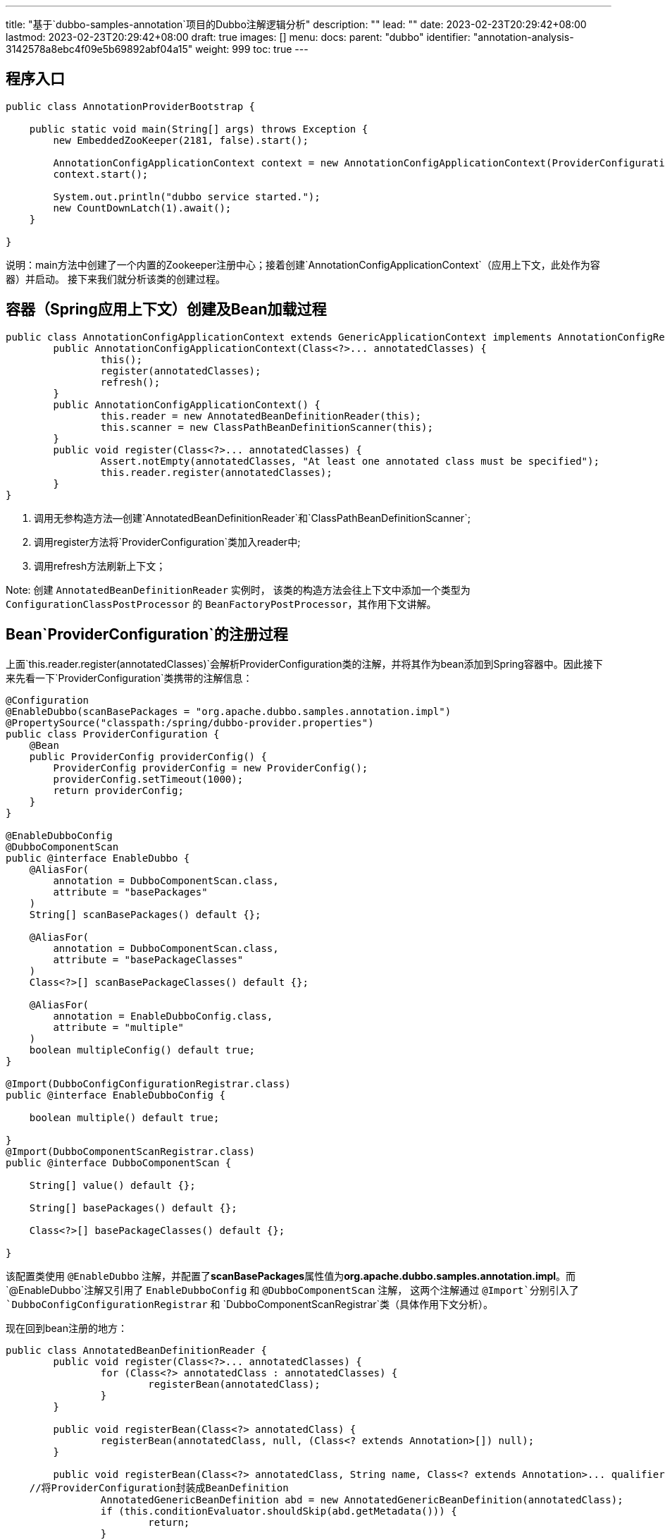 ---
title: "基于`dubbo-samples-annotation`项目的Dubbo注解逻辑分析"
description: ""
lead: ""
date: 2023-02-23T20:29:42+08:00
lastmod: 2023-02-23T20:29:42+08:00
draft: true
images: []
menu:
  docs:
    parent: "dubbo"
    identifier: "annotation-analysis-3142578a8ebc4f09e5b69892abf04a15"
weight: 999
toc: true
---

== 程序入口

[source,java]
----
public class AnnotationProviderBootstrap {

    public static void main(String[] args) throws Exception {
        new EmbeddedZooKeeper(2181, false).start();

        AnnotationConfigApplicationContext context = new AnnotationConfigApplicationContext(ProviderConfiguration.class);
        context.start();

        System.out.println("dubbo service started.");
        new CountDownLatch(1).await();
    }

}
----

说明：main方法中创建了一个内置的Zookeeper注册中心；接着创建`AnnotationConfigApplicationContext`（应用上下文，此处作为容器）并启动。 接下来我们就分析该类的创建过程。

== 容器（Spring应用上下文）创建及Bean加载过程

[source,java]
----
public class AnnotationConfigApplicationContext extends GenericApplicationContext implements AnnotationConfigRegistry {
	public AnnotationConfigApplicationContext(Class<?>... annotatedClasses) {
		this();
		register(annotatedClasses);
		refresh();
	}
	public AnnotationConfigApplicationContext() {
		this.reader = new AnnotatedBeanDefinitionReader(this);
		this.scanner = new ClassPathBeanDefinitionScanner(this);
	}
	public void register(Class<?>... annotatedClasses) {
		Assert.notEmpty(annotatedClasses, "At least one annotated class must be specified");
		this.reader.register(annotatedClasses);
	}
}
----

. 调用无参构造方法--创建`AnnotatedBeanDefinitionReader`和`ClassPathBeanDefinitionScanner`;
. 调用register方法将`ProviderConfiguration`类加入reader中;
. 调用refresh方法刷新上下文；

Note: 创建 `AnnotatedBeanDefinitionReader` 实例时， 该类的构造方法会往上下文中添加一个类型为 `ConfigurationClassPostProcessor` 的 `BeanFactoryPostProcessor`，其作用下文讲解。

== Bean`ProviderConfiguration`的注册过程

上面`this.reader.register(annotatedClasses)`会解析ProviderConfiguration类的注解，并将其作为bean添加到Spring容器中。因此接下来先看一下`ProviderConfiguration`类携带的注解信息：

[source,java]
----
@Configuration
@EnableDubbo(scanBasePackages = "org.apache.dubbo.samples.annotation.impl")
@PropertySource("classpath:/spring/dubbo-provider.properties")
public class ProviderConfiguration {
    @Bean
    public ProviderConfig providerConfig() {
        ProviderConfig providerConfig = new ProviderConfig();
        providerConfig.setTimeout(1000);
        return providerConfig;
    }
}

@EnableDubboConfig
@DubboComponentScan
public @interface EnableDubbo {
    @AliasFor(
        annotation = DubboComponentScan.class,
        attribute = "basePackages"
    )
    String[] scanBasePackages() default {};

    @AliasFor(
        annotation = DubboComponentScan.class,
        attribute = "basePackageClasses"
    )
    Class<?>[] scanBasePackageClasses() default {};

    @AliasFor(
        annotation = EnableDubboConfig.class,
        attribute = "multiple"
    )
    boolean multipleConfig() default true;
}

@Import(DubboConfigConfigurationRegistrar.class)
public @interface EnableDubboConfig {

    boolean multiple() default true;

}
@Import(DubboComponentScanRegistrar.class)
public @interface DubboComponentScan {

    String[] value() default {};

    String[] basePackages() default {};

    Class<?>[] basePackageClasses() default {};

}
----

该配置类使用 `@EnableDubbo` 注解，并配置了**scanBasePackages**属性值为**org.apache.dubbo.samples.annotation.impl**。而`@EnableDubbo`注解又引用了 `EnableDubboConfig` 和 `@DubboComponentScan` 注解， 这两个注解通过 `@Import`分别引入了 `DubboConfigConfigurationRegistrar` 和 `DubboComponentScanRegistrar`类（具体作用下文分析）。

现在回到bean注册的地方：

[source,java]
----
public class AnnotatedBeanDefinitionReader {
	public void register(Class<?>... annotatedClasses) {
		for (Class<?> annotatedClass : annotatedClasses) {
			registerBean(annotatedClass);
		}
	}

	public void registerBean(Class<?> annotatedClass) {
		registerBean(annotatedClass, null, (Class<? extends Annotation>[]) null);
	}

	public void registerBean(Class<?> annotatedClass, String name, Class<? extends Annotation>... qualifiers) {
    //将ProviderConfiguration封装成BeanDefinition
		AnnotatedGenericBeanDefinition abd = new AnnotatedGenericBeanDefinition(annotatedClass);
		if (this.conditionEvaluator.shouldSkip(abd.getMetadata())) {
			return;
		}

    //单例模式
		ScopeMetadata scopeMetadata = this.scopeMetadataResolver.resolveScopeMetadata(abd);
		abd.setScope(scopeMetadata.getScopeName());
		String beanName = (name != null ? name : this.beanNameGenerator.generateBeanName(abd, this.registry));
		AnnotationConfigUtils.processCommonDefinitionAnnotations(abd);
		if (qualifiers != null) {
			for (Class<? extends Annotation> qualifier : qualifiers) {
				if (Primary.class == qualifier) {
					abd.setPrimary(true);
				}
				else if (Lazy.class == qualifier) {
					abd.setLazyInit(true);
				}
				else {
					abd.addQualifier(new AutowireCandidateQualifier(qualifier));
				}
			}
		}

		BeanDefinitionHolder definitionHolder = new BeanDefinitionHolder(abd, beanName);
		definitionHolder = AnnotationConfigUtils.applyScopedProxyMode(scopeMetadata, definitionHolder, this.registry);
    //将beandefinition注册到Spring容器中
		BeanDefinitionReaderUtils.registerBeanDefinition(definitionHolder, this.registry);
	}
}
----

这就完了？看起来好像没做什么事。。`ProviderConfiguration`这个配置类到这里就被当成一个bean注册到了容器中（实际是该bean对应的beandefinition），但容器的启动过程才刚刚开始。接着往下看吧。

== 应用上下文的刷新过程

NOTE: 本文中的**容器** 其实就是指 `AnnotationConfigApplicationContext` 这个应用上下文。

在创建上下文的构造方法中，最后调用了 `refresh`方法。

现在让我们看看该方法做了哪些事吧：

[source,java]
----
	public void refresh() throws BeansException, IllegalStateException {
		synchronized (this.startupShutdownMonitor) {
			StartupStep contextRefresh = this.applicationStartup.start("spring.context.refresh");

			// Prepare this context for refreshing.
			prepareRefresh();

			// Tell the subclass to refresh the internal bean factory.
			ConfigurableListableBeanFactory beanFactory = obtainFreshBeanFactory();

			// Prepare the bean factory for use in this context.
			prepareBeanFactory(beanFactory);

			try {
				// Allows post-processing of the bean factory in context subclasses.
				postProcessBeanFactory(beanFactory);

				StartupStep beanPostProcess = this.applicationStartup.start("spring.context.beans.post-process");
				// Invoke factory processors registered as beans in the context.
        //此处调用所有的BeanFactoryPostProcessors，其中包含`ConfigurationClassPostProcessor`
				invokeBeanFactoryPostProcessors(beanFactory);

				// Register bean processors that intercept bean creation.
				registerBeanPostProcessors(beanFactory);
				beanPostProcess.end();

				// Initialize message source for this context.
				initMessageSource();

				// Initialize event multicaster for this context.
				initApplicationEventMulticaster();

				// Initialize other special beans in specific context subclasses.
				onRefresh();

				// Check for listener beans and register them.
				registerListeners();

				// Instantiate all remaining (non-lazy-init) singletons.
				finishBeanFactoryInitialization(beanFactory);

				// Last step: publish corresponding event.
				finishRefresh();
			}

			catch (BeansException ex) {
				if (logger.isWarnEnabled()) {
					logger.warn("Exception encountered during context initialization - " +
							"cancelling refresh attempt: " + ex);
				}

				// Destroy already created singletons to avoid dangling resources.
				destroyBeans();

				// Reset 'active' flag.
				cancelRefresh(ex);

				// Propagate exception to caller.
				throw ex;
			}

			finally {
				// Reset common introspection caches in Spring's core, since we
				// might not ever need metadata for singleton beans anymore...
				resetCommonCaches();
				contextRefresh.end();
			}
		}
	}
----

NOTE: 关于应用上下文刷新的详细解析网上已经有太多文章，本文不再详细介绍，只关注于与Dubbo相关的内容。

**invokeBeanFactoryPostProcessors**方法的主要逻辑如下：

. 先执行 `BeanDefinitionRegistryPostProcessor`实现类的 **postProcessBeanDefinitionRegistry** 方法；
. 执行所有 `BeanFactoryPostProcessor`实现类的 **postProcessBeanFactory** 方法。

此时 `ConfigurationClassPostProcessor` 类中的方法就会被执行：

.ConfigurationClassPostProcessor
[source,java]
----
	public void postProcessBeanDefinitionRegistry(BeanDefinitionRegistry registry) {
		//...

		processConfigBeanDefinitions(registry);
	}

	public void processConfigBeanDefinitions(BeanDefinitionRegistry registry) {
		List<BeanDefinitionHolder> configCandidates = new ArrayList<>();
		String[] candidateNames = registry.getBeanDefinitionNames();

		//...

		// Parse each @Configuration class
		ConfigurationClassParser parser = new ConfigurationClassParser(
				this.metadataReaderFactory, this.problemReporter, this.environment,
				this.resourceLoader, this.componentScanBeanNameGenerator, registry);

		Set<BeanDefinitionHolder> candidates = new LinkedHashSet<>(configCandidates);
		Set<ConfigurationClass> alreadyParsed = new HashSet<>(configCandidates.size());
		do {
			StartupStep processConfig = this.applicationStartup.start("spring.context.config-classes.parse");
      //解析被@Configuration注解的类
			parser.parse(candidates);
			parser.validate();

      //...

      //从配置类中加载beantioDefinition
			this.reader.loadBeanDefinitions(configClasses);

			//...
		}
		while (!candidates.isEmpty());

	}
----

如上面的代码逻辑，`ConfigurationClassPostProcessor` 会将解析配置类的工作交给 `ConfigurationClassParser` 处理，其逻辑如下：

[source,java]
----
	protected final SourceClass doProcessConfigurationClass(
			ConfigurationClass configClass, SourceClass sourceClass, Predicate<String> filter)
			throws IOException {
    // Process any @Import annotations
		processImports(configClass, sourceClass, getImports(sourceClass), filter, true);
}

	private void processImports(ConfigurationClass configClass, SourceClass currentSourceClass,
			Collection<SourceClass> importCandidates, Predicate<String> exclusionFilter,
			boolean checkForCircularImports) {

		if (importCandidates.isEmpty()) {
			return;
		}

		if (checkForCircularImports && isChainedImportOnStack(configClass)) {
		//...
		}
		else {
			this.importStack.push(configClass);
			try {
        //DubboConfigConfigurationRegistrar和DubboComponentScanRegistrar
				for (SourceClass candidate : importCandidates) {
					if (candidate.isAssignable(ImportSelector.class)) {
						//...
					}
					else if (candidate.isAssignable(ImportBeanDefinitionRegistrar.class)) {
						// Candidate class is an ImportBeanDefinitionRegistrar ->
						// delegate to it to register additional bean definitions
						Class<?> candidateClass = candidate.loadClass();
						ImportBeanDefinitionRegistrar registrar =
								ParserStrategyUtils.instantiateClass(candidateClass, ImportBeanDefinitionRegistrar.class,
										this.environment, this.resourceLoader, this.registry);
						configClass.addImportBeanDefinitionRegistrar(registrar, currentSourceClass.getMetadata());
					}
					else {
				     //...
					}
				}
			}
			//...
		}
	}
----

.ConfigurationClassBeanDefinitionReader
[source,java]
----
	public void loadBeanDefinitions(Set<ConfigurationClass> configurationModel) {
		TrackedConditionEvaluator trackedConditionEvaluator = new TrackedConditionEvaluator();
		for (ConfigurationClass configClass : configurationModel) {
			loadBeanDefinitionsForConfigurationClass(configClass, trackedConditionEvaluator);
		}
	}

	private void loadBeanDefinitionsForConfigurationClass(
			ConfigurationClass configClass, TrackedConditionEvaluator trackedConditionEvaluator) {
    //此处加载bean方法（ProviderConfig）
		for (BeanMethod beanMethod : configClass.getBeanMethods()) {
			loadBeanDefinitionsForBeanMethod(beanMethod);
		}

		loadBeanDefinitionsFromImportedResources(configClass.getImportedResources());
		loadBeanDefinitionsFromRegistrars(configClass.getImportBeanDefinitionRegistrars());
}

	private void loadBeanDefinitionsFromRegistrars(Map<ImportBeanDefinitionRegistrar, AnnotationMetadata> registrars) {
    //调用所有ImportBeanDefinitionRegistrar的registerBeanDefinitions方法
		registrars.forEach((registrar, metadata) ->
				registrar.registerBeanDefinitions(metadata, this.registry, this.importBeanNameGenerator));
	}
----

上面方法最后通过 `registrars.forEach()`调用registerBeanDefinitions方法。

如果你对上面的spring加载逻辑看得云里雾里，那也没关系，只管忘记他们就好了--只需要记住：Dubbo有两个类实现了 `ImportBeanDefinitionRegistrar` 接口，并且会被Spring容器调用！

现在，让我们一窥庐山真面目！

== DubboConfigConfigurationRegistrar和DubboComponentScanRegistrar

=== DubboConfigConfigurationRegistrar

.DubboConfigConfigurationRegistrar
[source,java]
----
public class DubboConfigConfigurationRegistrar implements ImportBeanDefinitionRegistrar {

    @Override
    public void registerBeanDefinitions(AnnotationMetadata importingClassMetadata, BeanDefinitionRegistry registry) {
        // initialize dubbo beans
        DubboSpringInitializer.initialize(registry);
    }
}
----

通过 `DubboSpringInitializer`的静态方法初始化Spring容器：

.DubboSpringInitializer
[source, java]
----
public class DubboSpringInitializer {

    private static Map<BeanDefinitionRegistry, DubboSpringInitContext> contextMap = new ConcurrentHashMap<>();

    public static void initialize(BeanDefinitionRegistry registry) {

        // Spring ApplicationContext may not ready at this moment (e.g. load from xml), so use registry as key
        if (contextMap.putIfAbsent(registry, new DubboSpringInitContext()) != null) {
            return;
        }

        // prepare context and do customize
        DubboSpringInitContext context = contextMap.get(registry);

        // find beanFactory
        ConfigurableListableBeanFactory beanFactory = findBeanFactory(registry);

        // init dubbo context
        initContext(context, registry, beanFactory);
    }
----

调用**initContext**方法进行初始化

.DubboSpringInitializer#initContext方法
[source,java]
----
    private static void initContext(DubboSpringInitContext context, BeanDefinitionRegistry registry,
                                    ConfigurableListableBeanFactory beanFactory) {
        context.setRegistry(registry);
        context.setBeanFactory(beanFactory);

        // customize context, you can change the bind module model via DubboSpringInitCustomizer SPI
       //扩展点，通过SPI机制加载接口 `DubboSpringInitCustomizer` 的实现类并执行。
        customize(context);

        // init ModuleModel
        ModuleModel moduleModel = context.getModuleModel();
        if (moduleModel == null) {
            // init ModuleModel
            //...
        }

        // bind dubbo initialization context to spring context
        //将Dubbo的初始化上下文（DubboSpringInitContext，ApplicationModel，ModuleModel）绑定到Spring上下文（容器）中
        registerContextBeans(beanFactory, context);

        // mark context as bound
        //标记Dubbo上下文为已绑定
        context.markAsBound();
        moduleModel.setLifeCycleManagedExternally(true);

        // register common beans
        //往Spring容器注册Dubbo的公共Bean
        DubboBeanUtils.registerCommonBeans(registry);
    }
----

接下来重点分析 `DubboBeanUtils.registerCommonBeans` 方法：

.DubboBeanUtils.registerCommonBeans
[source, java]
----
public abstract class DubboBeanUtils {

    public static void registerCommonBeans(BeanDefinitionRegistry registry) {
        //注册ReferenceAnnotationBeanPostProcessor，用于处理DubboReference/Reference注解
        BeanRegistrar.registerInfrastructureBean(registry, "referenceAnnotationBeanPostProcessor", ReferenceAnnotationBeanPostProcessor.class);
        //注册DubboConfigAliasPostProcessor，用于处理AbstractConfig类型的bean，将其`id`作为bean的别名注册到容器中
        BeanRegistrar.registerInfrastructureBean(registry, "dubboConfigAliasPostProcessor", DubboConfigAliasPostProcessor.class);
        //注册DubboApplicationListenerRegistrar，用于添加DubboBootstrapApplicationListener和DubboLifecycleComponentApplicationListener
        BeanRegistrar.registerInfrastructureBean(registry, "dubboApplicationListenerRegister", DubboApplicationListenerRegistrar.class);
        //注册DubboConfigDefaultPropertyValueBeanPostProcessor，用于处理AbstractConfig类型的bean，设置`id`/`name`属性的默认值为beanName，对于ProtocolConfig类型的bean则通过`setName`设置值为`dubbo`
        BeanRegistrar.registerInfrastructureBean(registry, "dubboConfigDefaultPropertyValueBeanPostProcessor", DubboConfigDefaultPropertyValueBeanPostProcessor.class);
        //注册DubboConfigEarlyRegistrationPostProcessor，用于注册DubboConfigEarlyInitializationPostProcessor--处理AbstractConfig类型的bean，将其加入ApplicationModel#ConfigManager中
        Registrar.registerInfrastructureBean(registry, "dubboConfigEarlyRegistrationPostProcessor", DubboConfigEarlyRegistrationPostProcessor.class);
    }
}
----



=== DubboComponentScanRegistrar

.DubboComponentScanRegistrar
[source,java]
----
public class DubboComponentScanRegistrar implements ImportBeanDefinitionRegistrar {

    @Override
    public void registerBeanDefinitions(AnnotationMetadata importingClassMetadata, BeanDefinitionRegistry registry) {

        // initialize dubbo beans
        DubboSpringInitializer.initialize(registry);

        //从DubboComponentScan/EnableDubbo注解中获取需要扫描的包路径
        Set<String> packagesToScan = getPackagesToScan(importingClassMetadata);

        //注册ServiceAnnotationPostProcessor
        registerServiceAnnotationPostProcessor(packagesToScan, registry);
    }

    /**
     * Registers {@link ServiceAnnotationPostProcessor}
     *
     * @param packagesToScan packages to scan without resolving placeholders
     * @param registry       {@link BeanDefinitionRegistry}
     * @since 2.5.8
     */
    private void registerServiceAnnotationPostProcessor(Set<String> packagesToScan, BeanDefinitionRegistry registry) {

        BeanDefinitionBuilder builder = rootBeanDefinition(ServiceAnnotationPostProcessor.class);
        builder.addConstructorArgValue(packagesToScan);
        builder.setRole(BeanDefinition.ROLE_INFRASTRUCTURE);
        AbstractBeanDefinition beanDefinition = builder.getBeanDefinition();
        BeanDefinitionReaderUtils.registerWithGeneratedName(beanDefinition, registry);

    }

    private Set<String> getPackagesToScan(AnnotationMetadata metadata) {
        // get from @DubboComponentScan
        Set<String> packagesToScan = getPackagesToScan0(metadata, DubboComponentScan.class, "basePackages", "basePackageClasses");

        // get from @EnableDubbo, compatible with spring 3.x
        if (packagesToScan.isEmpty()) {
            packagesToScan = getPackagesToScan0(metadata, EnableDubbo.class, "scanBasePackages", "scanBasePackageClasses");
        }

        if (packagesToScan.isEmpty()) {
            return Collections.singleton(ClassUtils.getPackageName(metadata.getClassName()));
        }
        return packagesToScan;
    }

    private Set<String> getPackagesToScan0(AnnotationMetadata metadata, Class annotationClass, String basePackagesName, String basePackageClassesName) {

        AnnotationAttributes attributes = AnnotationAttributes.fromMap(
                metadata.getAnnotationAttributes(annotationClass.getName()));
        if (attributes == null) {
            return Collections.emptySet();
        }

        Set<String> packagesToScan = new LinkedHashSet<>();
        // basePackages
        String[] basePackages = attributes.getStringArray(basePackagesName);
        packagesToScan.addAll(Arrays.asList(basePackages));
        // basePackageClasses
        Class<?>[] basePackageClasses = attributes.getClassArray(basePackageClassesName);
        for (Class<?> basePackageClass : basePackageClasses) {
            packagesToScan.add(ClassUtils.getPackageName(basePackageClass));
        }
        // value
        if (attributes.containsKey("value")) {
            String[] value = attributes.getStringArray("value");
            packagesToScan.addAll(Arrays.asList(value));
        }
        return packagesToScan;
    }

}
----

该类主要用于解析注解 `DubboComponentScan` 和 `EnableDubbo` 中配置的包扫描路径，并据此创建一个ServiceAnnotationPostProcessor类型的bean。

==== ServiceAnnotationPostProcessor

.ServiceAnnotationPostProcessor.java
[source, java]
----
public class ServiceAnnotationPostProcessor implements BeanDefinitionRegistryPostProcessor, EnvironmentAware,
        ResourceLoaderAware, BeanClassLoaderAware, ApplicationContextAware, InitializingBean {
    @Override
    public void postProcessBeanDefinitionRegistry(BeanDefinitionRegistry registry) throws BeansException {
        this.registry = registry;
        scanServiceBeans(resolvedPackagesToScan, registry);
    }

    private void scanServiceBeans(Set<String> packagesToScan, BeanDefinitionRegistry registry) {

        scanned = true;
       //...

        DubboClassPathBeanDefinitionScanner scanner =
                new DubboClassPathBeanDefinitionScanner(registry, environment, resourceLoader);

        //serviceAnnotationTypes包含注解DubboService/Service（此Service是Dubbo中的注解，不是Spring中的Service）
        for (Class<? extends Annotation> annotationType : serviceAnnotationTypes) {
            scanner.addIncludeFilter(new AnnotationTypeFilter(annotationType));
        }

        for (String packageToScan : packagesToScan) {

            // 跳过重复的包路径
            if (servicePackagesHolder.isPackageScanned(packageToScan)) {
                continue;
            }

            // Registers @Service Bean first
            scanner.scan(packageToScan);

            // Finds all BeanDefinitionHolders of @Service whether @ComponentScan scans or not.
            Set<BeanDefinitionHolder> beanDefinitionHolders =
                    findServiceBeanDefinitionHolders(scanner, packageToScan, registry, beanNameGenerator);

            if (!CollectionUtils.isEmpty(beanDefinitionHolders)) {
                    processScannedBeanDefinition(beanDefinitionHolder);
                    servicePackagesHolder.addScannedClass(beanDefinitionHolder.getBeanDefinition().getBeanClassName());
                }
            } else {
                if (logger.isWarnEnabled()) {
                    logger.warn(CONFIG_NO_ANNOTATIONS_FOUND,"No annotations were found on the class","","No class annotated by Dubbo @Service was found under package ["
                            + packageToScan + "], ignore re-scanned classes: " + scanExcludeFilter.getExcludedCount());
                }
            }

            servicePackagesHolder.addScannedPackage(packageToScan);
        }
    }

    private void processScannedBeanDefinition(BeanDefinitionHolder beanDefinitionHolder) {

        Class<?> beanClass = resolveClass(beanDefinitionHolder);

        Annotation service = findServiceAnnotation(beanClass);

        // The attributes of @Service annotation
        Map<String, Object> serviceAnnotationAttributes = AnnotationUtils.getAttributes(service, true);

        String serviceInterface = resolveInterfaceName(serviceAnnotationAttributes, beanClass);

        String annotatedServiceBeanName = beanDefinitionHolder.getBeanName();

        // ServiceBean Bean name
        String beanName = generateServiceBeanName(serviceAnnotationAttributes, serviceInterface);

        AbstractBeanDefinition serviceBeanDefinition =
                buildServiceBeanDefinition(serviceAnnotationAttributes, serviceInterface, annotatedServiceBeanName);

        registerServiceBeanDefinition(beanName, serviceBeanDefinition, serviceInterface);

    }
}
----

通过processScannedBeanDefinition将扫描到的类封装成`ServiceBean`注册到容器中


== 总结

. 本文中的dubbo源码基于**3.2.0-beta.5-SNAPSHOT**版本；
